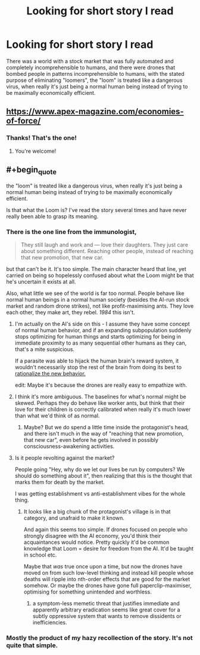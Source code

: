 #+TITLE: Looking for short story I read

* Looking for short story I read
:PROPERTIES:
:Author: zaxqs
:Score: 14
:DateUnix: 1547918719.0
:END:
There was a world with a stock market that was fully automated and completely incomprehensible to humans, and there were drones that bombed people in patterns incomprehensible to humans, with the stated purpose of eliminating "loomers", the "loom" is treated like a dangerous virus, when really it's just being a normal human being instead of trying to be maximally economically efficient.


** [[https://www.apex-magazine.com/economies-of-force/]]
:PROPERTIES:
:Author: CoronaPollentia
:Score: 8
:DateUnix: 1547919605.0
:END:

*** Thanks! That's the one!
:PROPERTIES:
:Author: zaxqs
:Score: 2
:DateUnix: 1547919993.0
:END:

**** You're welcome!
:PROPERTIES:
:Author: CoronaPollentia
:Score: 2
:DateUnix: 1547920438.0
:END:


** #+begin_quote
  the "loom" is treated like a dangerous virus, when really it's just being a normal human being instead of trying to be maximally economically efficient.
#+end_quote

Is that what the Loom is? I've read the story several times and have never really been able to grasp its meaning.
:PROPERTIES:
:Author: CeruleanTresses
:Score: 4
:DateUnix: 1547926294.0
:END:

*** There is the one line from the immunologist,

#+begin_quote
  They still laugh and work and --- love their daughters. They just care about something different. Reaching other people, instead of reaching that new promotion, that new car.
#+end_quote

but that can't be it. It's too simple. The main character heard that line, yet carried on being so hopelessly confused about what the Loom might be that he's uncertain it exists at all.

Also, what little we see of the world is far too normal. People behave like normal human beings in a normal human society (besides the AI-run stock market and random drone strikes), not like profit-maximising ants. They love each other, they make art, they rebel. /1984/ this isn't.
:PROPERTIES:
:Author: Roxolan
:Score: 4
:DateUnix: 1547930468.0
:END:

**** I'm actually on the AI's side on this - I assume they have some concept of normal human behavior, and if an expanding subpopulation suddenly stops optimizing for human things and starts optimizing for being in immediate proximity to as many sequential other humans as they can, that's a mite suspicious.

If a parasite was able to hijack the human brain's reward system, it wouldn't necessarily stop the rest of the brain from doing its best to [[https://www.smbc-comics.com/comic/fungus][rationalize the new behavior.]]

edit: Maybe it's because the drones are really easy to empathize with.
:PROPERTIES:
:Author: FeepingCreature
:Score: 5
:DateUnix: 1547940536.0
:END:


**** I think it's more ambiguous. The baselines for what's normal might be skewed. Perhaps they do behave like worker ants, but think that their love for their children is correctly calibrated when really it's much lower than what we'd think of as normal.
:PROPERTIES:
:Author: hyphenomicon
:Score: 3
:DateUnix: 1547933067.0
:END:

***** Maybe? But we do spend a little time inside the protagonist's head, and there isn't much in the way of "reaching that new promotion, that new car", even before he gets involved in possibly consciousness-awakening activities.
:PROPERTIES:
:Author: Roxolan
:Score: 1
:DateUnix: 1547941693.0
:END:


**** Is it people revolting against the market?

People going "Hey, why do we let our lives be run by computers? We should do something about it", then realizing that this is the thought that marks them for death by the market.

I was getting establishment vs anti-establishment vibes for the whole thing.
:PROPERTIES:
:Author: hayshed
:Score: 2
:DateUnix: 1547960031.0
:END:

***** It looks like a big chunk of the protagonist's village is in that category, and unafraid to make it known.

And again this seems too simple. If drones focused on people who strongly disagree with the AI economy, you'd think their acquaintances would notice. Pretty quickly it'd be common knowledge that Loom = desire for freedom from the AI. It'd be taught in school etc.

Maybe that /was/ true once upon a time, but now the drones have moved on from such low-level thinking and instead kill people whose deaths will ripple into nth-order effects that are good for the market somehow. Or maybe the drones have gone full paperclip-maximiser, optimising for something unintended and worthless.
:PROPERTIES:
:Author: Roxolan
:Score: 3
:DateUnix: 1547987956.0
:END:

****** a symptom-less memetic threat that justifies immediate and apparently arbitrary eradication seems like great cover for a subtly oppressive system that wants to remove dissidents or inefficiencies.
:PROPERTIES:
:Author: wren42
:Score: 4
:DateUnix: 1548365466.0
:END:


*** Mostly the product of my hazy recollection of the story. It's not quite that simple.
:PROPERTIES:
:Author: zaxqs
:Score: 2
:DateUnix: 1547934037.0
:END:
